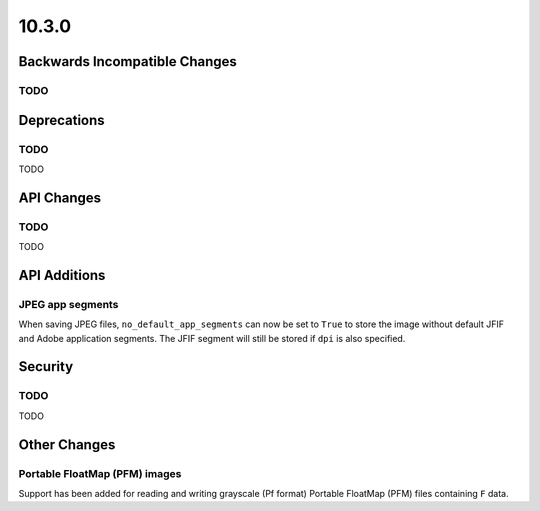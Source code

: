 10.3.0
------

Backwards Incompatible Changes
==============================

TODO
^^^^

Deprecations
============

TODO
^^^^

TODO

API Changes
===========

TODO
^^^^

TODO

API Additions
=============

JPEG app segments
^^^^^^^^^^^^^^^^^

When saving JPEG files, ``no_default_app_segments`` can now be set to ``True`` to store
the image without default JFIF and Adobe application segments.  The JFIF segment will
still be stored if ``dpi`` is also specified.

Security
========

TODO
^^^^

TODO

Other Changes
=============

Portable FloatMap (PFM) images
^^^^^^^^^^^^^^^^^^^^^^^^^^^^^^

Support has been added for reading and writing grayscale (Pf format)
Portable FloatMap (PFM) files containing ``F`` data.
